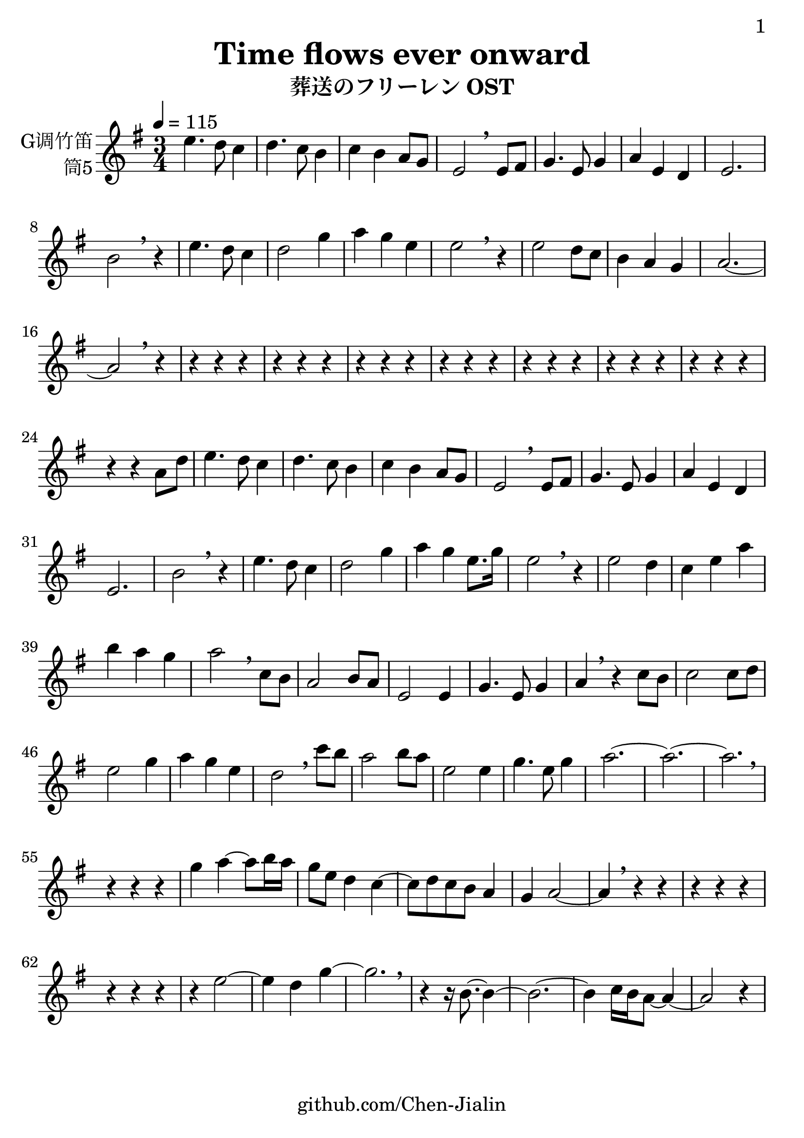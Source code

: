 \version "2.24.3"
\language english

\header {
  title = "Time flows ever onward"
  subtitle = "葬送のフリーレン OST"
  copyright = ""
  tagline = "github.com/Chen-Jialin"
}

\paper{
  #(set-paper-size "a4")
  print-page-number = ##t
  page-number-type = #'arabic
  print-first-page-number = ##t
  first-page-number = 1
  tagline = ##f
}

#(set-global-staff-size 26)

melody = \fixed c' {
  \clef treble
  \key g \major
  \time 3/4
  \tempo 4 = 115

  e'4. d'8 c'4 | d'4. c'8 b4 | c'4 b4 a8 g8 | e2 \breathe
  e8 fs8 | g4. e8 g4 | a4 e4 d4 | e2. | b2 \breathe r4 |
  e'4. d'8 c'4 | d'2 g'4 | a'4 g'4 e'4 | e'2 \breathe r4 |
  e'2 d'8 c'8 | b4 a4 g4 | a2.~ | a2 \breathe r4 |
  r4 r4 r4 | r4 r4 r4 | r4 r4 r4 | r4 r4 r4 | r4 r4 r4 | r4 r4 r4 | r4 r4 r4 |
  r4 r4 a8 d'8 | e'4. d'8 c'4 | d'4. c'8 b4 | c'4 b4 a8 g8 | e2 \breathe
  e8 fs8 | g4. e8 g4 | a4 e4 d4 | e2. | b2 \breathe r4 |
  e'4. d'8 c'4 | d'2 g'4 | a'4 g'4 e'8. g'16 | e'2 \breathe r4 |
  e'2 d'4 | c'4 e'4 a'4 | b'4 a'4 g'4 | a'2 \breathe
  c'8 b8 | a2 b8 a8 | e2 e4 | g4. e8 g4 | a4 \breathe r4
  c'8 b8 | c'2 c'8 d'8 | e'2 g'4 | a'4 g'4 e'4 | d'2 \breathe
  c''8 b'8 | a'2 b'8 a'8 | e'2 e'4 | g'4. e'8 g'4 | a'2.~ | a'2.~ | a'2. \breathe |
  r4 r4 r4 |
  g'4 a'4~ a'8 b'16 a'16 | g'8 e'8 d'4 c'4~ | c'8 d'8 c'8 b8 a4 | g4 a2~ | a4 \breathe r4 r4 |
  r4 r4 r4 | r4 r4 r4 | r4
  e'2~ | e'4 d'4 g'4~ | g'2. \breathe | r4 r16 b8.~ b4~ | b2.~ | b4 c'16 b16 a8~ a4~ | a2 r4 |
}

\score {
  \new Staff \with {
    instrumentName = \markup{\right-column{
        G调竹笛
        筒5
      }
    }
    midiInstrument = "shakuhachi"
  } \melody
  \layout { }
}

\score{
  \new Staff \with {
    instrumentName = \markup{\right-column{
        G调竹笛
        筒5
      }
    }
    midiInstrument = "shakuhachi"
  }
  \unfoldRepeats { \melody }
  \midi { }
}